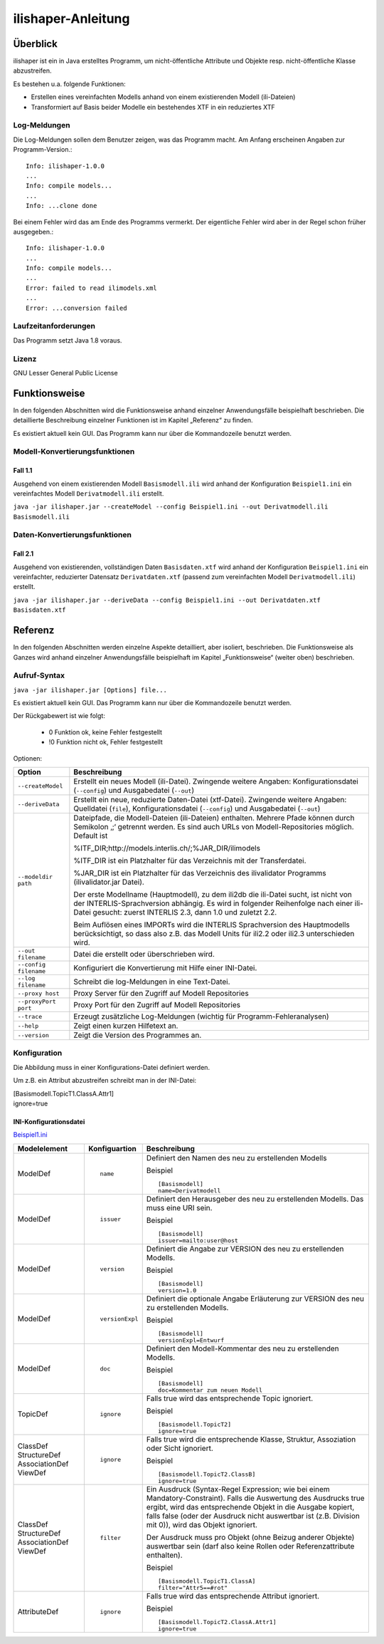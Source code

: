 ======================
ilishaper-Anleitung
======================

Überblick
=========

ilishaper ist ein in Java erstelltes Programm, um 
nicht-öffentliche Attribute und Objekte resp. nicht-öffentliche Klasse 
abzustreifen.

Es bestehen u.a. folgende Funktionen:

- Erstellen eines vereinfachten Modells anhand von einem existierenden Modell (ili-Dateien)
- Transformiert auf Basis beider Modelle ein bestehendes XTF in ein reduziertes XTF


Log-Meldungen
-------------
Die Log-Meldungen sollen dem Benutzer zeigen, was das Programm macht.
Am Anfang erscheinen Angaben zur Programm-Version.::
	
  Info: ilishaper-1.0.0
  ...
  Info: compile models...
  ...
  Info: ...clone done

Bei einem Fehler wird das am Ende des Programms vermerkt. Der eigentliche 
Fehler wird aber in der Regel schon früher ausgegeben.::
	
  Info: ilishaper-1.0.0
  ...
  Info: compile models...
  ...
  Error: failed to read ilimodels.xml
  ...
  Error: ...conversion failed

Laufzeitanforderungen
---------------------

Das Programm setzt Java 1.8 voraus.

Lizenz
------

GNU Lesser General Public License

Funktionsweise
==============

In den folgenden Abschnitten wird die Funktionsweise anhand einzelner
Anwendungsfälle beispielhaft beschrieben. Die detaillierte Beschreibung
einzelner Funktionen ist im Kapitel „Referenz“ zu finden.

Es existiert aktuell kein GUI. 
Das Programm kann nur über die Kommandozeile benutzt werden.

Modell-Konvertierungsfunktionen
---------------------------------------

Fall 1.1
~~~~~~~~

Ausgehend von einem existierenden Modell ``Basismodell.ili`` wird anhand 
der Konfiguration ``Beispiel1.ini`` ein vereinfachtes Modell 
``Derivatmodell.ili`` erstellt.

``java -jar ilishaper.jar --createModel --config Beispiel1.ini --out Derivatmodell.ili Basismodell.ili``

Daten-Konvertierungsfunktionen
------------------------------------

Fall 2.1
~~~~~~~~

Ausgehend von existierenden, vollständigen Daten ``Basisdaten.xtf`` wird anhand 
der Konfiguration ``Beispiel1.ini`` ein vereinfachter, reduzierter Datensatz 
``Derivatdaten.xtf`` (passend zum vereinfachten Modell 
``Derivatmodell.ili``) erstellt.

``java -jar ilishaper.jar --deriveData --config Beispiel1.ini --out Derivatdaten.xtf Basisdaten.xtf``


Referenz
========

In den folgenden Abschnitten werden einzelne Aspekte detailliert, aber
isoliert, beschrieben. Die Funktionsweise als Ganzes wird anhand
einzelner Anwendungsfälle beispielhaft im Kapitel „Funktionsweise“
(weiter oben) beschrieben.

Aufruf-Syntax
-------------

``java -jar ilishaper.jar [Options] file...``

Es existiert aktuell kein GUI. 
Das Programm kann nur über die Kommandozeile benutzt werden.

Der Rückgabewert ist wie folgt:

  - 0 Funktion ok, keine Fehler festgestellt
  - !0 Funktion nicht ok, Fehler festgestellt

Optionen:

+---------------------------------------------+----------------------------------------------------------------------------------------------------------------------------------------------------------------------------------------------------------------------------------------------------------------------------------------------------------------------------------------------------------------------------------------------------------------------------------------------------------------------------------------------------------------------------------------+
| Option                                      | Beschreibung                                                                                                                                                                                                                                                                                                                                                                                                                                                                                                                           |
+=============================================+========================================================================================================================================================================================================================================================================================================================================================================================================================================================================================================================================+
| ``--createModel``                           | Erstellt ein neues Modell (ili-Datei). Zwingende weitere Angaben: Konfigurationsdatei (``--config``) und Ausgabedatei (``--out``)                                                                                                                                                                                                                                                                                                                                                                                                      |
+---------------------------------------------+----------------------------------------------------------------------------------------------------------------------------------------------------------------------------------------------------------------------------------------------------------------------------------------------------------------------------------------------------------------------------------------------------------------------------------------------------------------------------------------------------------------------------------------+
| ``--deriveData``                            | Erstellt ein neue, reduzierte Daten-Datei (xtf-Datei). Zwingende weitere Angaben: Quelldatei (``file``), Konfigurationsdatei (``--config``) und Ausgabedatei (``--out``)                                                                                                                                                                                                                                                                                                                                                               |
+---------------------------------------------+----------------------------------------------------------------------------------------------------------------------------------------------------------------------------------------------------------------------------------------------------------------------------------------------------------------------------------------------------------------------------------------------------------------------------------------------------------------------------------------------------------------------------------------+
| ``--modeldir path``                         | Dateipfade, die Modell-Dateien (ili-Dateien) enthalten. Mehrere Pfade können durch Semikolon ‚;‘ getrennt werden. Es sind auch URLs von Modell-Repositories möglich. Default ist                                                                                                                                                                                                                                                                                                                                                       |
|                                             |                                                                                                                                                                                                                                                                                                                                                                                                                                                                                                                                        |
|                                             | %ITF\_DIR;http://models.interlis.ch/;%JAR\_DIR/ilimodels                                                                                                                                                                                                                                                                                                                                                                                                                                                                               |
|                                             |                                                                                                                                                                                                                                                                                                                                                                                                                                                                                                                                        |
|                                             | %ITF\_DIR ist ein Platzhalter für das Verzeichnis mit der Transferdatei.                                                                                                                                                                                                                                                                                                                                                                                                                                                               |
|                                             |                                                                                                                                                                                                                                                                                                                                                                                                                                                                                                                                        |
|                                             | %JAR\_DIR ist ein Platzhalter für das Verzeichnis des ilivalidator Programms (ilivalidator.jar Datei).                                                                                                                                                                                                                                                                                                                                                                                                                                 |
|                                             |                                                                                                                                                                                                                                                                                                                                                                                                                                                                                                                                        |
|                                             | Der erste Modellname (Hauptmodell), zu dem ili2db die ili-Datei sucht, ist nicht von der INTERLIS-Sprachversion abhängig. Es wird in folgender Reihenfolge nach einer ili-Datei gesucht: zuerst INTERLIS 2.3, dann 1.0 und zuletzt 2.2.                                                                                                                                                                                                                                                                                                |
|                                             |                                                                                                                                                                                                                                                                                                                                                                                                                                                                                                                                        |
|                                             | Beim Auflösen eines IMPORTs wird die INTERLIS Sprachversion des Hauptmodells berücksichtigt, so dass also z.B. das Modell Units für ili2.2 oder ili2.3 unterschieden wird.                                                                                                                                                                                                                                                                                                                                                             |
+---------------------------------------------+----------------------------------------------------------------------------------------------------------------------------------------------------------------------------------------------------------------------------------------------------------------------------------------------------------------------------------------------------------------------------------------------------------------------------------------------------------------------------------------------------------------------------------------+
| ``--out filename``                          | Datei die erstellt oder überschrieben wird.                                                                                                                                                                                                                                                                                                                                                                                                                                                                                            |
+---------------------------------------------+----------------------------------------------------------------------------------------------------------------------------------------------------------------------------------------------------------------------------------------------------------------------------------------------------------------------------------------------------------------------------------------------------------------------------------------------------------------------------------------------------------------------------------------+
| ``--config filename``                       | Konfiguriert die Konvertierung mit Hilfe einer INI-Datei.                                                                                                                                                                                                                                                                                                                                                                                                                                                                              |
+---------------------------------------------+----------------------------------------------------------------------------------------------------------------------------------------------------------------------------------------------------------------------------------------------------------------------------------------------------------------------------------------------------------------------------------------------------------------------------------------------------------------------------------------------------------------------------------------+
| ``--log filename``                          | Schreibt die log-Meldungen in eine Text-Datei.                                                                                                                                                                                                                                                                                                                                                                                                                                                                                         |
+---------------------------------------------+----------------------------------------------------------------------------------------------------------------------------------------------------------------------------------------------------------------------------------------------------------------------------------------------------------------------------------------------------------------------------------------------------------------------------------------------------------------------------------------------------------------------------------------+
| ``--proxy host``                            | Proxy Server für den Zugriff auf Modell Repositories                                                                                                                                                                                                                                                                                                                                                                                                                                                                                   |
+---------------------------------------------+----------------------------------------------------------------------------------------------------------------------------------------------------------------------------------------------------------------------------------------------------------------------------------------------------------------------------------------------------------------------------------------------------------------------------------------------------------------------------------------------------------------------------------------+
| ``--proxyPort port``                        | Proxy Port für den Zugriff auf Modell Repositories                                                                                                                                                                                                                                                                                                                                                                                                                                                                                     |
+---------------------------------------------+----------------------------------------------------------------------------------------------------------------------------------------------------------------------------------------------------------------------------------------------------------------------------------------------------------------------------------------------------------------------------------------------------------------------------------------------------------------------------------------------------------------------------------------+
| ``--trace``                                 | Erzeugt zusätzliche Log-Meldungen (wichtig für Programm-Fehleranalysen)                                                                                                                                                                                                                                                                                                                                                                                                                                                                |
+---------------------------------------------+----------------------------------------------------------------------------------------------------------------------------------------------------------------------------------------------------------------------------------------------------------------------------------------------------------------------------------------------------------------------------------------------------------------------------------------------------------------------------------------------------------------------------------------+
| ``--help``                                  | Zeigt einen kurzen Hilfetext an.                                                                                                                                                                                                                                                                                                                                                                                                                                                                                                       |
+---------------------------------------------+----------------------------------------------------------------------------------------------------------------------------------------------------------------------------------------------------------------------------------------------------------------------------------------------------------------------------------------------------------------------------------------------------------------------------------------------------------------------------------------------------------------------------------------+
| ``--version``                               | Zeigt die Version des Programmes an.                                                                                                                                                                                                                                                                                                                                                                                                                                                                                                   |
+---------------------------------------------+----------------------------------------------------------------------------------------------------------------------------------------------------------------------------------------------------------------------------------------------------------------------------------------------------------------------------------------------------------------------------------------------------------------------------------------------------------------------------------------------------------------------------------------+

Konfiguration
-------------
Die Abbildung muss in einer Konfigurations-Datei definiert werden.

Um z.B. ein Attribut abzustreifen
schreibt man in der INI-Datei:

| [Basismodell.TopicT1.ClassA.Attr1]
| ignore=true


INI-Konfigurationsdatei
~~~~~~~~~~~~~~~~~~~~~~~~
`Beispiel1.ini`_

.. _Beispiel1.ini: Beispiel1.ini

+------------------+--------------------------+-----------------------------------------------------------------------------------+
| Modelelement     | Konfiguartion            | Beschreibung                                                                      |
+==================+==========================+===================================================================================+
| ModelDef         | ::                       | Definiert den Namen des neu zu erstellenden Modells                               |
|                  |                          |                                                                                   |
|                  |  name                    |                                                                                   |
|                  |                          |                                                                                   |
|                  |                          | Beispiel                                                                          |
|                  |                          |                                                                                   |
|                  |                          | ::                                                                                |
|                  |                          |                                                                                   |
|                  |                          |   [Basismodell]                                                                   |
|                  |                          |   name=Derivatmodell                                                              |
|                  |                          |                                                                                   |
+------------------+--------------------------+-----------------------------------------------------------------------------------+
| ModelDef         | ::                       | Definiert den Herausgeber des neu zu erstellenden Modells. Das muss eine URI sein.|
|                  |                          |                                                                                   |
|                  |  issuer                  |                                                                                   |
|                  |                          |                                                                                   |
|                  |                          | Beispiel                                                                          |
|                  |                          |                                                                                   |
|                  |                          | ::                                                                                |
|                  |                          |                                                                                   |
|                  |                          |   [Basismodell]                                                                   |
|                  |                          |   issuer=mailto:user@host                                                         |
|                  |                          |                                                                                   |
+------------------+--------------------------+-----------------------------------------------------------------------------------+
| ModelDef         | ::                       | Definiert die Angabe zur VERSION des neu zu erstellenden Modells.                 |
|                  |                          |                                                                                   |
|                  |  version                 |                                                                                   |
|                  |                          |                                                                                   |
|                  |                          | Beispiel                                                                          |
|                  |                          |                                                                                   |
|                  |                          | ::                                                                                |
|                  |                          |                                                                                   |
|                  |                          |   [Basismodell]                                                                   |
|                  |                          |   version=1.0                                                                     |
|                  |                          |                                                                                   |
+------------------+--------------------------+-----------------------------------------------------------------------------------+
| ModelDef         | ::                       | Definiert die optionale Angabe Erläuterung zur VERSION des neu                    |
|                  |                          | zu erstellenden Modells.                                                          |
|                  |  versionExpl             |                                                                                   |
|                  |                          |                                                                                   |
|                  |                          | Beispiel                                                                          |
|                  |                          |                                                                                   |
|                  |                          | ::                                                                                |
|                  |                          |                                                                                   |
|                  |                          |   [Basismodell]                                                                   |
|                  |                          |   versionExpl=Entwurf                                                             |
|                  |                          |                                                                                   |
+------------------+--------------------------+-----------------------------------------------------------------------------------+
| ModelDef         | ::                       | Definiert den Modell-Kommentar des neu                                            |
|                  |                          | zu erstellenden Modells.                                                          |
|                  |  doc                     |                                                                                   |
|                  |                          |                                                                                   |
|                  |                          | Beispiel                                                                          |
|                  |                          |                                                                                   |
|                  |                          | ::                                                                                |
|                  |                          |                                                                                   |
|                  |                          |   [Basismodell]                                                                   |
|                  |                          |   doc=Kommentar zum neuen Modell                                                  |
|                  |                          |                                                                                   |
+------------------+--------------------------+-----------------------------------------------------------------------------------+
| TopicDef         | ::                       | Falls true wird das entsprechende Topic ignoriert.                                |
|                  |                          |                                                                                   |
|                  |  ignore                  |                                                                                   |
|                  |                          |                                                                                   |
|                  |                          | Beispiel                                                                          |
|                  |                          |                                                                                   |
|                  |                          | ::                                                                                |
|                  |                          |                                                                                   |
|                  |                          |   [Basismodell.TopicT2]                                                           |
|                  |                          |   ignore=true                                                                     |
|                  |                          |                                                                                   |
+------------------+--------------------------+-----------------------------------------------------------------------------------+
| ClassDef         | ::                       | Falls true wird die entsprechende Klasse, Struktur, Assoziation                   |
| StructureDef     |                          | oder Sicht ignoriert.                                                             |
| AssociationDef   |  ignore                  |                                                                                   |
| ViewDef          |                          |                                                                                   |
|                  |                          | Beispiel                                                                          |
|                  |                          |                                                                                   |
|                  |                          | ::                                                                                |
|                  |                          |                                                                                   |
|                  |                          |   [Basismodell.TopicT2.ClassB]                                                    |
|                  |                          |   ignore=true                                                                     |
|                  |                          |                                                                                   |
+------------------+--------------------------+-----------------------------------------------------------------------------------+
| ClassDef         | ::                       | Ein Ausdruck (Syntax-Regel Expression; wie bei einem Mandatory-Constraint).       |
| StructureDef     |                          | Falls die Auswertung des Ausdrucks true ergibt, wird das entsprechende Objekt     |
| AssociationDef   |  filter                  | in die Ausgabe kopiert, falls false (oder der Ausdruck nicht auswertbar           |
| ViewDef          |                          | ist (z.B. Division mit 0)), wird das Objekt ignoriert.                            |
|                  |                          |                                                                                   |
|                  |                          | Der Ausdruck muss pro Objekt (ohne Beizug anderer Objekte) auswertbar             |
|                  |                          | sein (darf also keine Rollen oder Referenzattribute enthalten).                   |
|                  |                          |                                                                                   |
|                  |                          | Beispiel                                                                          |
|                  |                          |                                                                                   |
|                  |                          | ::                                                                                |
|                  |                          |                                                                                   |
|                  |                          |   [Basismodell.TopicT1.ClassA]                                                    |
|                  |                          |   filter="Attr5==#rot"                                                            |
|                  |                          |                                                                                   |
+------------------+--------------------------+-----------------------------------------------------------------------------------+
| AttributeDef     | ::                       | Falls true wird das entsprechende Attribut                                        |
|                  |                          | ignoriert.                                                                        |
|                  |  ignore                  |                                                                                   |
|                  |                          |                                                                                   |
|                  |                          | Beispiel                                                                          |
|                  |                          |                                                                                   |
|                  |                          | ::                                                                                |
|                  |                          |                                                                                   |
|                  |                          |   [Basismodell.TopicT2.ClassA.Attr1]                                              |
|                  |                          |   ignore=true                                                                     |
|                  |                          |                                                                                   |
+------------------+--------------------------+-----------------------------------------------------------------------------------+
